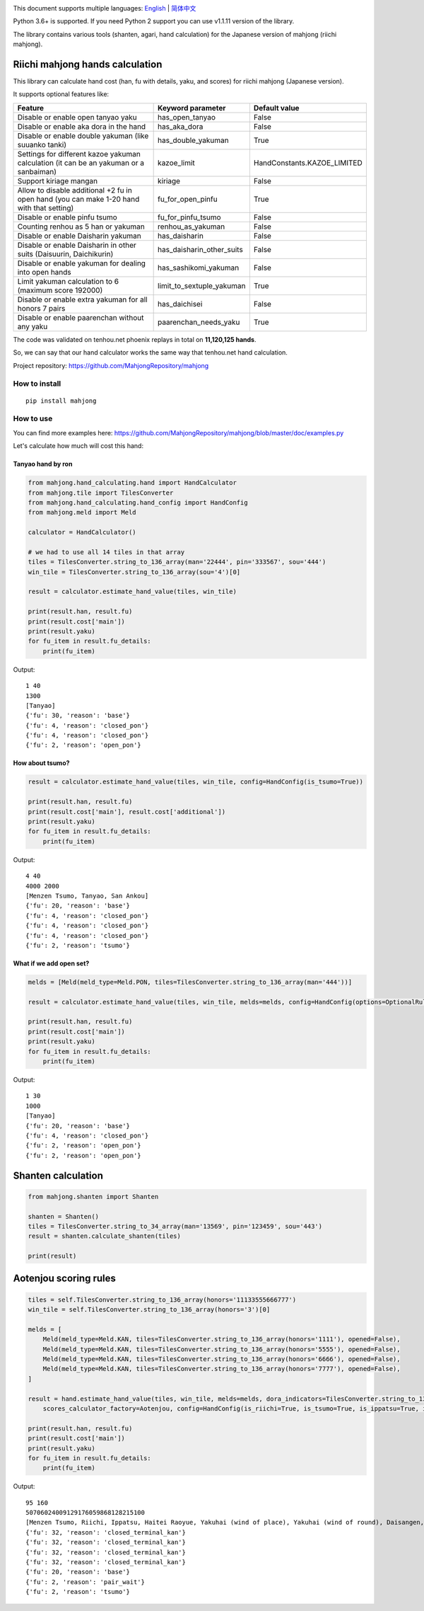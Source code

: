 .. image:: https://github.com/MahjongRepository/mahjong/workflows/Mahjong%20lib/badge.svg
    :target: https://github.com/MahjongRepository/mahjong

This document supports multiple languages: `English <https://github.com/MahjongRepository/mahjong/blob/master/README.rst>`_  |  `简体中文 <https://github.com/MahjongRepository/mahjong/blob/master/README_CN.rst>`_

Python 3.6+ is supported. If you need Python 2 support you can use v1.1.11 version of the library.

The library contains various tools (shanten, agari, hand calculation) for the Japanese version of mahjong (riichi mahjong).

Riichi mahjong hands calculation
================================

This library can calculate hand cost (han, fu with details, yaku, and scores) for riichi mahjong (Japanese version).

It supports optional features like:

==========================================================================================  ========================= ===========================
Feature                                                                                     Keyword parameter         Default value
==========================================================================================  ========================= ===========================
Disable or enable open tanyao yaku                                                          has_open_tanyao           False
------------------------------------------------------------------------------------------  ------------------------- ---------------------------
Disable or enable aka dora in the hand                                                      has_aka_dora              False
------------------------------------------------------------------------------------------  ------------------------- ---------------------------
Disable or enable double yakuman (like suuanko tanki)                                       has_double_yakuman        True
------------------------------------------------------------------------------------------  ------------------------- ---------------------------
Settings for different kazoe yakuman calculation (it сan be an yakuman or a sanbaiman)      kazoe_limit               HandConstants.KAZOE_LIMITED
------------------------------------------------------------------------------------------  ------------------------- ---------------------------
Support kiriage mangan                                                                      kiriage                   False
------------------------------------------------------------------------------------------  ------------------------- ---------------------------
Allow to disable additional +2 fu in open hand (you can make 1-20 hand with that setting)   fu_for_open_pinfu         True
------------------------------------------------------------------------------------------  ------------------------- ---------------------------
Disable or enable pinfu tsumo                                                               fu_for_pinfu_tsumo        False
------------------------------------------------------------------------------------------  ------------------------- ---------------------------
Counting renhou as 5 han or yakuman                                                         renhou_as_yakuman         False
------------------------------------------------------------------------------------------  ------------------------- ---------------------------
Disable or enable Daisharin yakuman                                                         has_daisharin             False
------------------------------------------------------------------------------------------  ------------------------- ---------------------------
Disable or enable Daisharin in other suits (Daisuurin, Daichikurin)                         has_daisharin_other_suits False
------------------------------------------------------------------------------------------  ------------------------- ---------------------------
Disable or enable yakuman for dealing into open hands                                       has_sashikomi_yakuman     False
------------------------------------------------------------------------------------------  ------------------------- ---------------------------
Limit yakuman calculation to 6 (maximum score 192000)                                       limit_to_sextuple_yakuman True
------------------------------------------------------------------------------------------  ------------------------- ---------------------------
Disable or enable extra yakuman for all honors 7 pairs                                      has_daichisei             False
------------------------------------------------------------------------------------------  ------------------------- ---------------------------
Disable or enable paarenchan without any yaku                                               paarenchan_needs_yaku     True
==========================================================================================  ========================= ===========================


The code was validated on tenhou.net phoenix replays in total on **11,120,125 hands**.

So, we can say that our hand calculator works the same way that tenhou.net hand calculation.

Project repository: https://github.com/MahjongRepository/mahjong


How to install
--------------

::

   pip install mahjong


How to use
----------

You can find more examples here: https://github.com/MahjongRepository/mahjong/blob/master/doc/examples.py

Let's calculate how much will cost this hand:

.. image:: https://user-images.githubusercontent.com/475367/30796350-3d30431a-a204-11e7-99e5-aab144c82f97.png


Tanyao hand by ron
^^^^^^^^^^^^^^^^^^

.. code-block:: python

    from mahjong.hand_calculating.hand import HandCalculator
    from mahjong.tile import TilesConverter
    from mahjong.hand_calculating.hand_config import HandConfig
    from mahjong.meld import Meld

    calculator = HandCalculator()

    # we had to use all 14 tiles in that array
    tiles = TilesConverter.string_to_136_array(man='22444', pin='333567', sou='444')
    win_tile = TilesConverter.string_to_136_array(sou='4')[0]

    result = calculator.estimate_hand_value(tiles, win_tile)

    print(result.han, result.fu)
    print(result.cost['main'])
    print(result.yaku)
    for fu_item in result.fu_details:
        print(fu_item)

Output:

::

    1 40
    1300
    [Tanyao]
    {'fu': 30, 'reason': 'base'}
    {'fu': 4, 'reason': 'closed_pon'}
    {'fu': 4, 'reason': 'closed_pon'}
    {'fu': 2, 'reason': 'open_pon'}


How about tsumo?
^^^^^^^^^^^^^^^^

.. code-block:: python

    result = calculator.estimate_hand_value(tiles, win_tile, config=HandConfig(is_tsumo=True))

    print(result.han, result.fu)
    print(result.cost['main'], result.cost['additional'])
    print(result.yaku)
    for fu_item in result.fu_details:
        print(fu_item)

Output:

::

    4 40
    4000 2000
    [Menzen Tsumo, Tanyao, San Ankou]
    {'fu': 20, 'reason': 'base'}
    {'fu': 4, 'reason': 'closed_pon'}
    {'fu': 4, 'reason': 'closed_pon'}
    {'fu': 4, 'reason': 'closed_pon'}
    {'fu': 2, 'reason': 'tsumo'}


What if we add open set?
^^^^^^^^^^^^^^^^^^^^^^^^

.. code-block:: python

    melds = [Meld(meld_type=Meld.PON, tiles=TilesConverter.string_to_136_array(man='444'))]

    result = calculator.estimate_hand_value(tiles, win_tile, melds=melds, config=HandConfig(options=OptionalRules(has_open_tanyao=True)))

    print(result.han, result.fu)
    print(result.cost['main'])
    print(result.yaku)
    for fu_item in result.fu_details:
        print(fu_item)

Output:

::

    1 30
    1000
    [Tanyao]
    {'fu': 20, 'reason': 'base'}
    {'fu': 4, 'reason': 'closed_pon'}
    {'fu': 2, 'reason': 'open_pon'}
    {'fu': 2, 'reason': 'open_pon'}


Shanten calculation
===================

.. code-block:: python

    from mahjong.shanten import Shanten

    shanten = Shanten()
    tiles = TilesConverter.string_to_34_array(man='13569', pin='123459', sou='443')
    result = shanten.calculate_shanten(tiles)

    print(result)


Aotenjou scoring rules
======================

.. code-block:: python

    tiles = self.TilesConverter.string_to_136_array(honors='11133555666777')
    win_tile = self.TilesConverter.string_to_136_array(honors='3')[0]

    melds = [
        Meld(meld_type=Meld.KAN, tiles=TilesConverter.string_to_136_array(honors='1111'), opened=False),
        Meld(meld_type=Meld.KAN, tiles=TilesConverter.string_to_136_array(honors='5555'), opened=False),
        Meld(meld_type=Meld.KAN, tiles=TilesConverter.string_to_136_array(honors='6666'), opened=False),
        Meld(meld_type=Meld.KAN, tiles=TilesConverter.string_to_136_array(honors='7777'), opened=False),
    ]

    result = hand.estimate_hand_value(tiles, win_tile, melds=melds, dora_indicators=TilesConverter.string_to_136_array(honors='44447777'),
        scores_calculator_factory=Aotenjou, config=HandConfig(is_riichi=True, is_tsumo=True, is_ippatsu=True, is_haitei=True, player_wind=EAST, round_wind=EAST))

    print(result.han, result.fu)
    print(result.cost['main'])
    print(result.yaku)
    for fu_item in result.fu_details:
        print(fu_item)

Output:

::

    95 160
    50706024009129176059868128215100
    [Menzen Tsumo, Riichi, Ippatsu, Haitei Raoyue, Yakuhai (wind of place), Yakuhai (wind of round), Daisangen, Suu kantsu, Tsuu iisou, Suu ankou tanki, Dora 24]
    {'fu': 32, 'reason': 'closed_terminal_kan'}
    {'fu': 32, 'reason': 'closed_terminal_kan'}
    {'fu': 32, 'reason': 'closed_terminal_kan'}
    {'fu': 32, 'reason': 'closed_terminal_kan'}
    {'fu': 20, 'reason': 'base'}
    {'fu': 2, 'reason': 'pair_wait'}
    {'fu': 2, 'reason': 'tsumo'}
